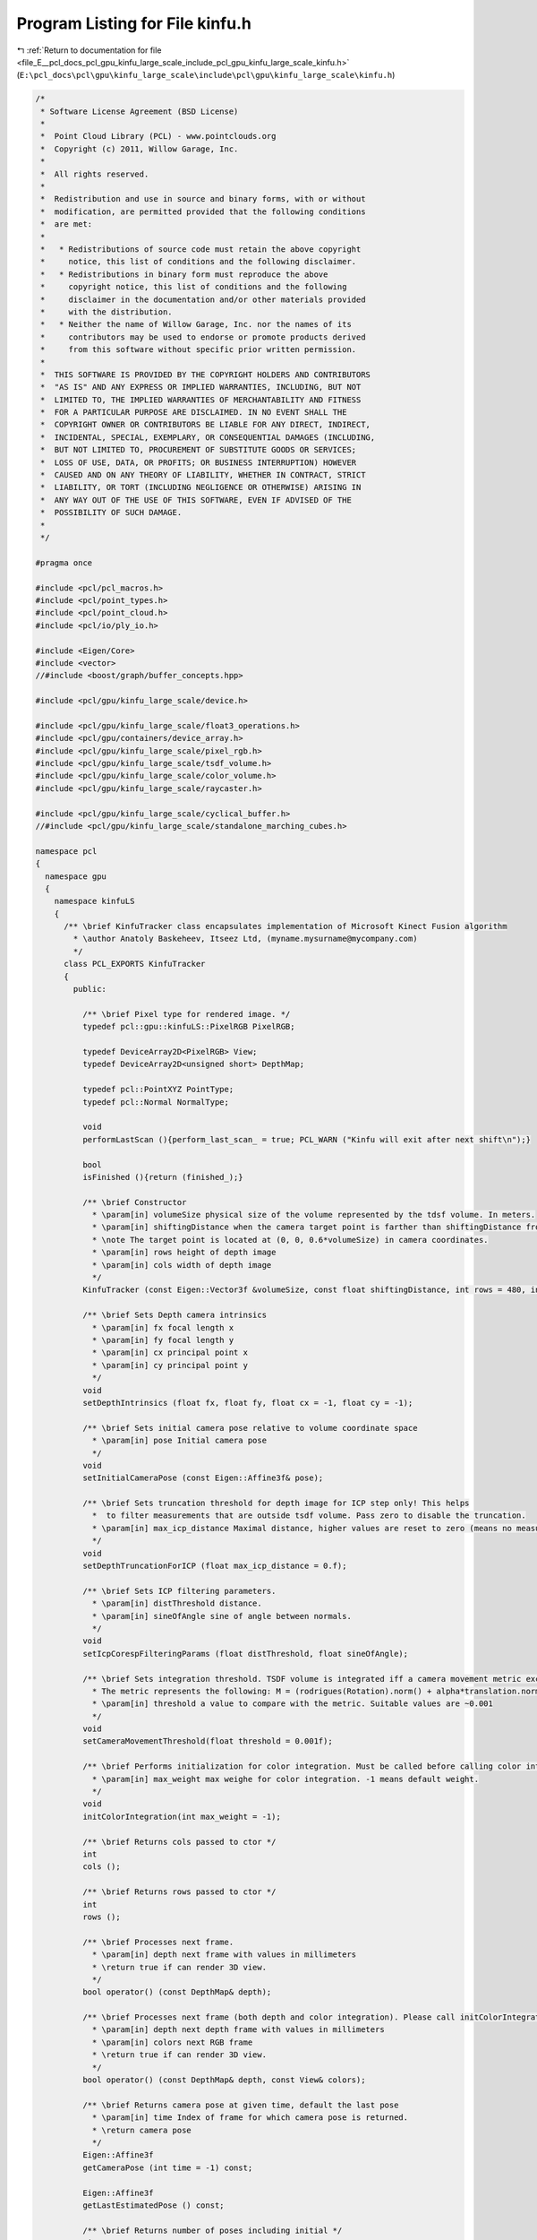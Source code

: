 
.. _program_listing_file_E__pcl_docs_pcl_gpu_kinfu_large_scale_include_pcl_gpu_kinfu_large_scale_kinfu.h:

Program Listing for File kinfu.h
================================

|exhale_lsh| :ref:`Return to documentation for file <file_E__pcl_docs_pcl_gpu_kinfu_large_scale_include_pcl_gpu_kinfu_large_scale_kinfu.h>` (``E:\pcl_docs\pcl\gpu\kinfu_large_scale\include\pcl\gpu\kinfu_large_scale\kinfu.h``)

.. |exhale_lsh| unicode:: U+021B0 .. UPWARDS ARROW WITH TIP LEFTWARDS

.. code-block:: cpp

   /*
    * Software License Agreement (BSD License)
    *
    *  Point Cloud Library (PCL) - www.pointclouds.org
    *  Copyright (c) 2011, Willow Garage, Inc.
    *
    *  All rights reserved.
    *
    *  Redistribution and use in source and binary forms, with or without
    *  modification, are permitted provided that the following conditions
    *  are met:
    *
    *   * Redistributions of source code must retain the above copyright
    *     notice, this list of conditions and the following disclaimer.
    *   * Redistributions in binary form must reproduce the above
    *     copyright notice, this list of conditions and the following
    *     disclaimer in the documentation and/or other materials provided
    *     with the distribution.
    *   * Neither the name of Willow Garage, Inc. nor the names of its
    *     contributors may be used to endorse or promote products derived
    *     from this software without specific prior written permission.
    *
    *  THIS SOFTWARE IS PROVIDED BY THE COPYRIGHT HOLDERS AND CONTRIBUTORS
    *  "AS IS" AND ANY EXPRESS OR IMPLIED WARRANTIES, INCLUDING, BUT NOT
    *  LIMITED TO, THE IMPLIED WARRANTIES OF MERCHANTABILITY AND FITNESS
    *  FOR A PARTICULAR PURPOSE ARE DISCLAIMED. IN NO EVENT SHALL THE
    *  COPYRIGHT OWNER OR CONTRIBUTORS BE LIABLE FOR ANY DIRECT, INDIRECT,
    *  INCIDENTAL, SPECIAL, EXEMPLARY, OR CONSEQUENTIAL DAMAGES (INCLUDING,
    *  BUT NOT LIMITED TO, PROCUREMENT OF SUBSTITUTE GOODS OR SERVICES;
    *  LOSS OF USE, DATA, OR PROFITS; OR BUSINESS INTERRUPTION) HOWEVER
    *  CAUSED AND ON ANY THEORY OF LIABILITY, WHETHER IN CONTRACT, STRICT
    *  LIABILITY, OR TORT (INCLUDING NEGLIGENCE OR OTHERWISE) ARISING IN
    *  ANY WAY OUT OF THE USE OF THIS SOFTWARE, EVEN IF ADVISED OF THE
    *  POSSIBILITY OF SUCH DAMAGE.
    *
    */
   
   #pragma once
   
   #include <pcl/pcl_macros.h>
   #include <pcl/point_types.h>
   #include <pcl/point_cloud.h>
   #include <pcl/io/ply_io.h>
   
   #include <Eigen/Core>
   #include <vector>
   //#include <boost/graph/buffer_concepts.hpp>
   
   #include <pcl/gpu/kinfu_large_scale/device.h>
   
   #include <pcl/gpu/kinfu_large_scale/float3_operations.h>
   #include <pcl/gpu/containers/device_array.h>
   #include <pcl/gpu/kinfu_large_scale/pixel_rgb.h>
   #include <pcl/gpu/kinfu_large_scale/tsdf_volume.h>
   #include <pcl/gpu/kinfu_large_scale/color_volume.h>
   #include <pcl/gpu/kinfu_large_scale/raycaster.h>
   
   #include <pcl/gpu/kinfu_large_scale/cyclical_buffer.h>
   //#include <pcl/gpu/kinfu_large_scale/standalone_marching_cubes.h>
   
   namespace pcl
   {
     namespace gpu
     {
       namespace kinfuLS
       {        
         /** \brief KinfuTracker class encapsulates implementation of Microsoft Kinect Fusion algorithm
           * \author Anatoly Baskeheev, Itseez Ltd, (myname.mysurname@mycompany.com)
           */
         class PCL_EXPORTS KinfuTracker
         {
           public:
   
             /** \brief Pixel type for rendered image. */
             typedef pcl::gpu::kinfuLS::PixelRGB PixelRGB;
   
             typedef DeviceArray2D<PixelRGB> View;
             typedef DeviceArray2D<unsigned short> DepthMap;
   
             typedef pcl::PointXYZ PointType;
             typedef pcl::Normal NormalType;
   
             void 
             performLastScan (){perform_last_scan_ = true; PCL_WARN ("Kinfu will exit after next shift\n");}
             
             bool
             isFinished (){return (finished_);}
   
             /** \brief Constructor
               * \param[in] volumeSize physical size of the volume represented by the tdsf volume. In meters.
               * \param[in] shiftingDistance when the camera target point is farther than shiftingDistance from the center of the volume, shiting occurs. In meters.
               * \note The target point is located at (0, 0, 0.6*volumeSize) in camera coordinates.
               * \param[in] rows height of depth image
               * \param[in] cols width of depth image
               */
             KinfuTracker (const Eigen::Vector3f &volumeSize, const float shiftingDistance, int rows = 480, int cols = 640);
   
             /** \brief Sets Depth camera intrinsics
               * \param[in] fx focal length x 
               * \param[in] fy focal length y
               * \param[in] cx principal point x
               * \param[in] cy principal point y
               */
             void
             setDepthIntrinsics (float fx, float fy, float cx = -1, float cy = -1);
   
             /** \brief Sets initial camera pose relative to volume coordinate space
               * \param[in] pose Initial camera pose
               */
             void
             setInitialCameraPose (const Eigen::Affine3f& pose);
                             
             /** \brief Sets truncation threshold for depth image for ICP step only! This helps 
               *  to filter measurements that are outside tsdf volume. Pass zero to disable the truncation.
               * \param[in] max_icp_distance Maximal distance, higher values are reset to zero (means no measurement). 
               */
             void
             setDepthTruncationForICP (float max_icp_distance = 0.f);
   
             /** \brief Sets ICP filtering parameters.
               * \param[in] distThreshold distance.
               * \param[in] sineOfAngle sine of angle between normals.
               */
             void
             setIcpCorespFilteringParams (float distThreshold, float sineOfAngle);
             
             /** \brief Sets integration threshold. TSDF volume is integrated iff a camera movement metric exceedes the threshold value. 
               * The metric represents the following: M = (rodrigues(Rotation).norm() + alpha*translation.norm())/2, where alpha = 1.f (hardcoded constant)
               * \param[in] threshold a value to compare with the metric. Suitable values are ~0.001          
               */
             void
             setCameraMovementThreshold(float threshold = 0.001f);
   
             /** \brief Performs initialization for color integration. Must be called before calling color integration. 
               * \param[in] max_weight max weighe for color integration. -1 means default weight.
               */
             void
             initColorIntegration(int max_weight = -1);        
   
             /** \brief Returns cols passed to ctor */
             int
             cols ();
   
             /** \brief Returns rows passed to ctor */
             int
             rows ();
   
             /** \brief Processes next frame.
               * \param[in] depth next frame with values in millimeters
               * \return true if can render 3D view.
               */
             bool operator() (const DepthMap& depth);
   
             /** \brief Processes next frame (both depth and color integration). Please call initColorIntegration before invpoking this.
               * \param[in] depth next depth frame with values in millimeters
               * \param[in] colors next RGB frame
               * \return true if can render 3D view.
               */
             bool operator() (const DepthMap& depth, const View& colors);
   
             /** \brief Returns camera pose at given time, default the last pose
               * \param[in] time Index of frame for which camera pose is returned.
               * \return camera pose
               */
             Eigen::Affine3f
             getCameraPose (int time = -1) const;
             
             Eigen::Affine3f
             getLastEstimatedPose () const;
   
             /** \brief Returns number of poses including initial */
             size_t
             getNumberOfPoses () const;
   
             /** \brief Returns TSDF volume storage */
             const TsdfVolume& volume() const;
   
             /** \brief Returns TSDF volume storage */
             TsdfVolume& volume();
   
             /** \brief Returns color volume storage */
             const ColorVolume& colorVolume() const;
   
             /** \brief Returns color volume storage */
             ColorVolume& colorVolume();
             
             /** \brief Renders 3D scene to display to human
               * \param[out] view output array with image
               */
             void
             getImage (View& view) const;
             
             /** \brief Returns point cloud abserved from last camera pose
               * \param[out] cloud output array for points
               */
             void
             getLastFrameCloud (DeviceArray2D<PointType>& cloud) const;
   
             /** \brief Returns point cloud abserved from last camera pose
               * \param[out] normals output array for normals
               */
             void
             getLastFrameNormals (DeviceArray2D<NormalType>& normals) const;
             
             
             /** \brief Returns pointer to the cyclical buffer structure
               */
             tsdf_buffer* 
             getCyclicalBufferStructure () 
             {
               return (cyclical_.getBuffer ());
             }
             
             /** \brief Extract the world and save it.
               */
             void
             extractAndSaveWorld ();
             
             /** \brief Returns true if ICP is currently lost */
             bool
             icpIsLost ()
             {
               return (lost_);
             }
             
             /** \brief Performs the tracker reset to initial  state. It's used if camera tracking fails. */
             void
             reset ();
             
             void
             setDisableICP () 
             { 
               disable_icp_ = !disable_icp_;
               PCL_WARN("ICP is %s\n", !disable_icp_?"ENABLED":"DISABLED");
             }
   
             /** \brief Return whether the last update resulted in a shift */
             inline bool
             hasShifted () const
             {
               return (has_shifted_);
             }
   
           private:
             
             /** \brief Allocates all GPU internal buffers.
               * \param[in] rows_arg
               * \param[in] cols_arg          
               */
             void
             allocateBufffers (int rows_arg, int cols_arg);
                      
             /** \brief Number of pyramid levels */
             enum { LEVELS = 3 };
   
             /** \brief ICP Correspondences  map type */
             typedef DeviceArray2D<int> CorespMap;
   
             /** \brief Vertex or Normal Map type */
             typedef DeviceArray2D<float> MapArr;
             
             typedef Eigen::Matrix<float, 3, 3, Eigen::RowMajor> Matrix3frm;
             typedef Eigen::Vector3f Vector3f;
             
             /** \brief helper function that converts transforms from host to device types
               * \param[in] transformIn1 first transform to convert
               * \param[in] transformIn2 second transform to convert
               * \param[in] translationIn1 first translation to convert
               * \param[in] translationIn2 second translation to convert
               * \param[out] transformOut1 result of first transform conversion
               * \param[out] transformOut2 result of second transform conversion
               * \param[out] translationOut1 result of first translation conversion
               * \param[out] translationOut2 result of second translation conversion
               */
             inline void 
             convertTransforms (Matrix3frm& transform_in_1, Matrix3frm& transform_in_2, Eigen::Vector3f& translation_in_1, Eigen::Vector3f& translation_in_2,
                                            pcl::device::kinfuLS::Mat33& transform_out_1, pcl::device::kinfuLS::Mat33& transform_out_2, float3& translation_out_1, float3& translation_out_2);
             
             /** \brief helper function that converts transforms from host to device types
               * \param[in] transformIn1 first transform to convert
               * \param[in] transformIn2 second transform to convert
               * \param[in] translationIn translation to convert
               * \param[out] transformOut1 result of first transform conversion
               * \param[out] transformOut2 result of second transform conversion
               * \param[out] translationOut result of translation conversion
               */
             inline void 
             convertTransforms (Matrix3frm& transform_in_1, Matrix3frm& transform_in_2, Eigen::Vector3f& translation_in,
                                            pcl::device::kinfuLS::Mat33& transform_out_1, pcl::device::kinfuLS::Mat33& transform_out_2, float3& translation_out);
             
             /** \brief helper function that converts transforms from host to device types
               * \param[in] transformIn transform to convert
               * \param[in] translationIn translation to convert
               * \param[out] transformOut result of transform conversion
               * \param[out] translationOut result of translation conversion
               */
             inline void 
             convertTransforms (Matrix3frm& transform_in, Eigen::Vector3f& translation_in,
                                            pcl::device::kinfuLS::Mat33& transform_out, float3& translation_out);
             
             /** \brief helper function that pre-process a raw detph map the kinect fusion algorithm.
               * The raw depth map is first blurred, eventually truncated, and downsampled for each pyramid level.
               * Then, vertex and normal maps are computed for each pyramid level.
               * \param[in] depth_raw the raw depth map to process
               * \param[in] cam_intrinsics intrinsics of the camera used to acquire the depth map
               */
             inline void 
             prepareMaps (const DepthMap& depth_raw, const pcl::device::kinfuLS::Intr& cam_intrinsics);
    
             /** \brief helper function that performs GPU-based ICP, using vertex and normal maps stored in v/nmaps_curr_ and v/nmaps_g_prev_
               * The function requires the previous local camera pose (translation and inverted rotation) as well as camera intrinsics.
               * It will return the newly computed pose found as global rotation and translation.
               * \param[in] cam_intrinsics intrinsics of the camera
               * \param[in] previous_global_rotation previous local rotation of the camera
               * \param[in] previous_global_translation previous local translation of the camera
               * \param[out] current_global_rotation computed global rotation
               * \param[out] current_global_translation computed global translation
               * \return true if ICP has converged.
               */
             inline bool 
             performICP(const pcl::device::kinfuLS::Intr& cam_intrinsics, Matrix3frm& previous_global_rotation, Vector3f& previous_global_translation, Matrix3frm& current_global_rotation, Vector3f& current_global_translation);
             
             
             /** \brief helper function that performs GPU-based ICP, using the current and the previous depth-maps (i.e. not using the synthetic depth map generated from the tsdf-volume)
               * The function requires camera intrinsics.
               * It will return the transformation between the previous and the current depth map.
               * \param[in] cam_intrinsics intrinsics of the camera
               * \param[out] resulting_rotation computed global rotation
               * \param[out] resulting_translation computed global translation
               * \return true if ICP has converged.
               */
             inline bool 
             performPairWiseICP(const pcl::device::kinfuLS::Intr cam_intrinsics, Matrix3frm& resulting_rotation, Vector3f& resulting_translation);
             
             /** \brief Helper function that copies v_maps_curr and n_maps_curr to v_maps_prev_ and n_maps_prev_ */
             inline void 
             saveCurrentMaps();
             
             /** \brief Cyclical buffer object */
             CyclicalBuffer cyclical_;
             
             /** \brief Height of input depth image. */
             int rows_;
             
             /** \brief Width of input depth image. */
             int cols_;
             
             /** \brief Frame counter */
             int global_time_;
   
             /** \brief Truncation threshold for depth image for ICP step */
             float max_icp_distance_;
   
             /** \brief Intrinsic parameters of depth camera. */
             float fx_, fy_, cx_, cy_;
   
             /** \brief Tsdf volume container. */
             TsdfVolume::Ptr tsdf_volume_;
             
             /** \brief Color volume container. */
             ColorVolume::Ptr color_volume_;
                     
             /** \brief Initial camera rotation in volume coo space. */
             Matrix3frm init_Rcam_;
   
             /** \brief Initial camera position in volume coo space. */
             Vector3f   init_tcam_;
   
             /** \brief array with IPC iteration numbers for each pyramid level */
             int icp_iterations_[LEVELS];
             
             /** \brief distance threshold in correspondences filtering */
             float  distThres_;
             
             /** \brief angle threshold in correspondences filtering. Represents max sine of angle between normals. */
             float angleThres_;
             
             /** \brief Depth pyramid. */
             std::vector<DepthMap> depths_curr_;
             
             /** \brief Vertex maps pyramid for current frame in global coordinate space. */
             std::vector<MapArr> vmaps_g_curr_;
             
             /** \brief Normal maps pyramid for current frame in global coordinate space. */
             std::vector<MapArr> nmaps_g_curr_;
   
             /** \brief Vertex maps pyramid for previous frame in global coordinate space. */
             std::vector<MapArr> vmaps_g_prev_;
             
             /** \brief Normal maps pyramid for previous frame in global coordinate space. */
             std::vector<MapArr> nmaps_g_prev_;
                     
             /** \brief Vertex maps pyramid for current frame in current coordinate space. */
             std::vector<MapArr> vmaps_curr_;
             
             /** \brief Normal maps pyramid for current frame in current coordinate space. */
             std::vector<MapArr> nmaps_curr_;
             
             /** \brief Vertex maps pyramid for previous frame in current coordinate space. */
             std::vector<MapArr> vmaps_prev_;
             
             /** \brief Normal maps pyramid for previous frame in current coordinate space. */
             std::vector<MapArr> nmaps_prev_;
   
             /** \brief Array of buffers with ICP correspondences for each pyramid level. */
             std::vector<CorespMap> coresps_;
             
             /** \brief Buffer for storing scaled depth image */
             DeviceArray2D<float> depthRawScaled_;
             
             /** \brief Temporary buffer for ICP */
             DeviceArray2D<double> gbuf_;
             
             /** \brief Buffer to store MLS matrix. */
             DeviceArray<double> sumbuf_;
   
             /** \brief Array of camera rotation matrices for each moment of time. */
             std::vector<Matrix3frm> rmats_;
             
             /** \brief Array of camera translations for each moment of time. */
             std::vector<Vector3f> tvecs_;
   
             /** \brief Camera movement threshold. TSDF is integrated iff a camera movement metric exceedes some value. */
             float integration_metric_threshold_;          
                     
             /** \brief When set to true, KinFu will extract the whole world and mesh it. */
             bool perform_last_scan_;
             
             /** \brief When set to true, KinFu notifies that it is finished scanning and can be stopped. */
             bool finished_;
   
             /** \brief // when the camera target point is farther than DISTANCE_THRESHOLD from the current cube's center, shifting occurs. In meters . */
             float shifting_distance_;
   
             /** \brief Size of the TSDF volume in meters. */
             float volume_size_;
             
             /** \brief True if ICP is lost */
             bool lost_;
             
             /** \brief Last estimated rotation (estimation is done via pairwise alignment when ICP is failing) */
             Matrix3frm last_estimated_rotation_;
             
             /** \brief Last estimated translation (estimation is done via pairwise alignment when ICP is failing) */
             Vector3f last_estimated_translation_;
                  
             
             bool disable_icp_;
   
             /** \brief True or false depending on if there was a shift in the last pose update */
             bool has_shifted_;
             
           public:
             EIGEN_MAKE_ALIGNED_OPERATOR_NEW
   
         };
       }
     }
   };
